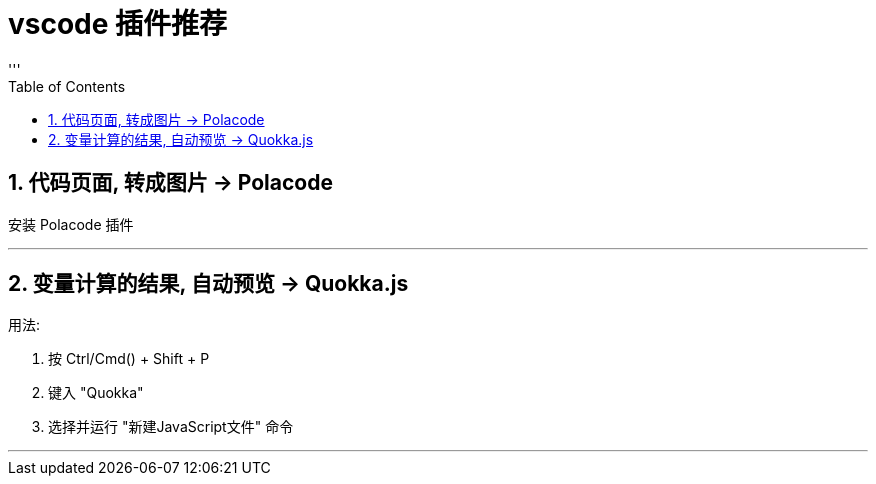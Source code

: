 
= vscode 插件推荐
:sectnums:
:toclevels: 3
:toc: left
'''


== 代码页面, 转成图片 -> Polacode

安装 Polacode 插件


'''




== 变量计算的结果, 自动预览 ->  Quokka.js

用法:

1. 按 Ctrl/Cmd() + Shift + P
2. 键入 "Quokka"
3. 选择并运行 "新建JavaScript文件" 命令

'''




